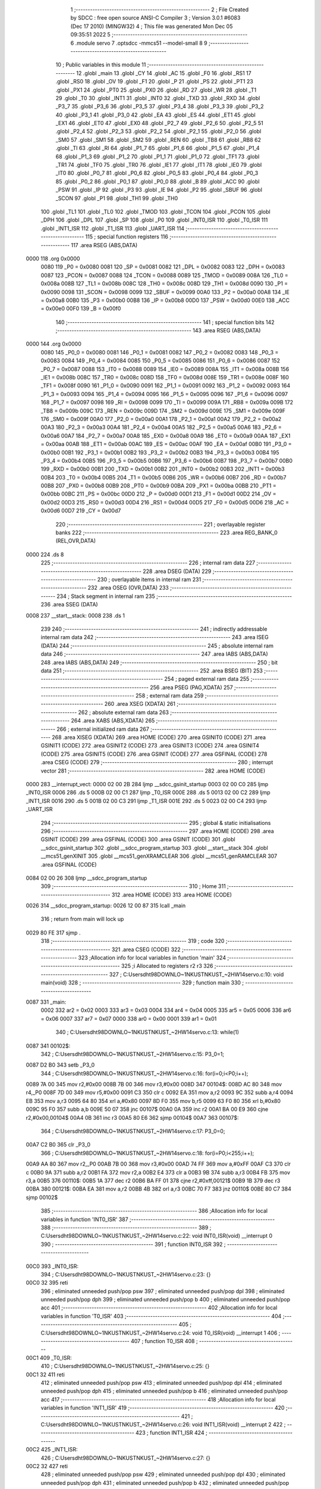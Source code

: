                               1 ;--------------------------------------------------------
                              2 ; File Created by SDCC : free open source ANSI-C Compiler
                              3 ; Version 3.0.1 #6083 (Dec 17 2010) (MINGW32)
                              4 ; This file was generated Mon Dec 05 09:35:51 2022
                              5 ;--------------------------------------------------------
                              6 	.module servo
                              7 	.optsdcc -mmcs51 --model-small
                              8 	
                              9 ;--------------------------------------------------------
                             10 ; Public variables in this module
                             11 ;--------------------------------------------------------
                             12 	.globl _main
                             13 	.globl _CY
                             14 	.globl _AC
                             15 	.globl _F0
                             16 	.globl _RS1
                             17 	.globl _RS0
                             18 	.globl _OV
                             19 	.globl _F1
                             20 	.globl _P
                             21 	.globl _PS
                             22 	.globl _PT1
                             23 	.globl _PX1
                             24 	.globl _PT0
                             25 	.globl _PX0
                             26 	.globl _RD
                             27 	.globl _WR
                             28 	.globl _T1
                             29 	.globl _T0
                             30 	.globl _INT1
                             31 	.globl _INT0
                             32 	.globl _TXD
                             33 	.globl _RXD
                             34 	.globl _P3_7
                             35 	.globl _P3_6
                             36 	.globl _P3_5
                             37 	.globl _P3_4
                             38 	.globl _P3_3
                             39 	.globl _P3_2
                             40 	.globl _P3_1
                             41 	.globl _P3_0
                             42 	.globl _EA
                             43 	.globl _ES
                             44 	.globl _ET1
                             45 	.globl _EX1
                             46 	.globl _ET0
                             47 	.globl _EX0
                             48 	.globl _P2_7
                             49 	.globl _P2_6
                             50 	.globl _P2_5
                             51 	.globl _P2_4
                             52 	.globl _P2_3
                             53 	.globl _P2_2
                             54 	.globl _P2_1
                             55 	.globl _P2_0
                             56 	.globl _SM0
                             57 	.globl _SM1
                             58 	.globl _SM2
                             59 	.globl _REN
                             60 	.globl _TB8
                             61 	.globl _RB8
                             62 	.globl _TI
                             63 	.globl _RI
                             64 	.globl _P1_7
                             65 	.globl _P1_6
                             66 	.globl _P1_5
                             67 	.globl _P1_4
                             68 	.globl _P1_3
                             69 	.globl _P1_2
                             70 	.globl _P1_1
                             71 	.globl _P1_0
                             72 	.globl _TF1
                             73 	.globl _TR1
                             74 	.globl _TF0
                             75 	.globl _TR0
                             76 	.globl _IE1
                             77 	.globl _IT1
                             78 	.globl _IE0
                             79 	.globl _IT0
                             80 	.globl _P0_7
                             81 	.globl _P0_6
                             82 	.globl _P0_5
                             83 	.globl _P0_4
                             84 	.globl _P0_3
                             85 	.globl _P0_2
                             86 	.globl _P0_1
                             87 	.globl _P0_0
                             88 	.globl _B
                             89 	.globl _ACC
                             90 	.globl _PSW
                             91 	.globl _IP
                             92 	.globl _P3
                             93 	.globl _IE
                             94 	.globl _P2
                             95 	.globl _SBUF
                             96 	.globl _SCON
                             97 	.globl _P1
                             98 	.globl _TH1
                             99 	.globl _TH0
                            100 	.globl _TL1
                            101 	.globl _TL0
                            102 	.globl _TMOD
                            103 	.globl _TCON
                            104 	.globl _PCON
                            105 	.globl _DPH
                            106 	.globl _DPL
                            107 	.globl _SP
                            108 	.globl _P0
                            109 	.globl _INT0_ISR
                            110 	.globl _T0_ISR
                            111 	.globl _INT1_ISR
                            112 	.globl _T1_ISR
                            113 	.globl _UART_ISR
                            114 ;--------------------------------------------------------
                            115 ; special function registers
                            116 ;--------------------------------------------------------
                            117 	.area RSEG    (ABS,DATA)
   0000                     118 	.org 0x0000
                    0080    119 _P0	=	0x0080
                    0081    120 _SP	=	0x0081
                    0082    121 _DPL	=	0x0082
                    0083    122 _DPH	=	0x0083
                    0087    123 _PCON	=	0x0087
                    0088    124 _TCON	=	0x0088
                    0089    125 _TMOD	=	0x0089
                    008A    126 _TL0	=	0x008a
                    008B    127 _TL1	=	0x008b
                    008C    128 _TH0	=	0x008c
                    008D    129 _TH1	=	0x008d
                    0090    130 _P1	=	0x0090
                    0098    131 _SCON	=	0x0098
                    0099    132 _SBUF	=	0x0099
                    00A0    133 _P2	=	0x00a0
                    00A8    134 _IE	=	0x00a8
                    00B0    135 _P3	=	0x00b0
                    00B8    136 _IP	=	0x00b8
                    00D0    137 _PSW	=	0x00d0
                    00E0    138 _ACC	=	0x00e0
                    00F0    139 _B	=	0x00f0
                            140 ;--------------------------------------------------------
                            141 ; special function bits
                            142 ;--------------------------------------------------------
                            143 	.area RSEG    (ABS,DATA)
   0000                     144 	.org 0x0000
                    0080    145 _P0_0	=	0x0080
                    0081    146 _P0_1	=	0x0081
                    0082    147 _P0_2	=	0x0082
                    0083    148 _P0_3	=	0x0083
                    0084    149 _P0_4	=	0x0084
                    0085    150 _P0_5	=	0x0085
                    0086    151 _P0_6	=	0x0086
                    0087    152 _P0_7	=	0x0087
                    0088    153 _IT0	=	0x0088
                    0089    154 _IE0	=	0x0089
                    008A    155 _IT1	=	0x008a
                    008B    156 _IE1	=	0x008b
                    008C    157 _TR0	=	0x008c
                    008D    158 _TF0	=	0x008d
                    008E    159 _TR1	=	0x008e
                    008F    160 _TF1	=	0x008f
                    0090    161 _P1_0	=	0x0090
                    0091    162 _P1_1	=	0x0091
                    0092    163 _P1_2	=	0x0092
                    0093    164 _P1_3	=	0x0093
                    0094    165 _P1_4	=	0x0094
                    0095    166 _P1_5	=	0x0095
                    0096    167 _P1_6	=	0x0096
                    0097    168 _P1_7	=	0x0097
                    0098    169 _RI	=	0x0098
                    0099    170 _TI	=	0x0099
                    009A    171 _RB8	=	0x009a
                    009B    172 _TB8	=	0x009b
                    009C    173 _REN	=	0x009c
                    009D    174 _SM2	=	0x009d
                    009E    175 _SM1	=	0x009e
                    009F    176 _SM0	=	0x009f
                    00A0    177 _P2_0	=	0x00a0
                    00A1    178 _P2_1	=	0x00a1
                    00A2    179 _P2_2	=	0x00a2
                    00A3    180 _P2_3	=	0x00a3
                    00A4    181 _P2_4	=	0x00a4
                    00A5    182 _P2_5	=	0x00a5
                    00A6    183 _P2_6	=	0x00a6
                    00A7    184 _P2_7	=	0x00a7
                    00A8    185 _EX0	=	0x00a8
                    00A9    186 _ET0	=	0x00a9
                    00AA    187 _EX1	=	0x00aa
                    00AB    188 _ET1	=	0x00ab
                    00AC    189 _ES	=	0x00ac
                    00AF    190 _EA	=	0x00af
                    00B0    191 _P3_0	=	0x00b0
                    00B1    192 _P3_1	=	0x00b1
                    00B2    193 _P3_2	=	0x00b2
                    00B3    194 _P3_3	=	0x00b3
                    00B4    195 _P3_4	=	0x00b4
                    00B5    196 _P3_5	=	0x00b5
                    00B6    197 _P3_6	=	0x00b6
                    00B7    198 _P3_7	=	0x00b7
                    00B0    199 _RXD	=	0x00b0
                    00B1    200 _TXD	=	0x00b1
                    00B2    201 _INT0	=	0x00b2
                    00B3    202 _INT1	=	0x00b3
                    00B4    203 _T0	=	0x00b4
                    00B5    204 _T1	=	0x00b5
                    00B6    205 _WR	=	0x00b6
                    00B7    206 _RD	=	0x00b7
                    00B8    207 _PX0	=	0x00b8
                    00B9    208 _PT0	=	0x00b9
                    00BA    209 _PX1	=	0x00ba
                    00BB    210 _PT1	=	0x00bb
                    00BC    211 _PS	=	0x00bc
                    00D0    212 _P	=	0x00d0
                    00D1    213 _F1	=	0x00d1
                    00D2    214 _OV	=	0x00d2
                    00D3    215 _RS0	=	0x00d3
                    00D4    216 _RS1	=	0x00d4
                    00D5    217 _F0	=	0x00d5
                    00D6    218 _AC	=	0x00d6
                    00D7    219 _CY	=	0x00d7
                            220 ;--------------------------------------------------------
                            221 ; overlayable register banks
                            222 ;--------------------------------------------------------
                            223 	.area REG_BANK_0	(REL,OVR,DATA)
   0000                     224 	.ds 8
                            225 ;--------------------------------------------------------
                            226 ; internal ram data
                            227 ;--------------------------------------------------------
                            228 	.area DSEG    (DATA)
                            229 ;--------------------------------------------------------
                            230 ; overlayable items in internal ram 
                            231 ;--------------------------------------------------------
                            232 	.area OSEG    (OVR,DATA)
                            233 ;--------------------------------------------------------
                            234 ; Stack segment in internal ram 
                            235 ;--------------------------------------------------------
                            236 	.area	SSEG	(DATA)
   0008                     237 __start__stack:
   0008                     238 	.ds	1
                            239 
                            240 ;--------------------------------------------------------
                            241 ; indirectly addressable internal ram data
                            242 ;--------------------------------------------------------
                            243 	.area ISEG    (DATA)
                            244 ;--------------------------------------------------------
                            245 ; absolute internal ram data
                            246 ;--------------------------------------------------------
                            247 	.area IABS    (ABS,DATA)
                            248 	.area IABS    (ABS,DATA)
                            249 ;--------------------------------------------------------
                            250 ; bit data
                            251 ;--------------------------------------------------------
                            252 	.area BSEG    (BIT)
                            253 ;--------------------------------------------------------
                            254 ; paged external ram data
                            255 ;--------------------------------------------------------
                            256 	.area PSEG    (PAG,XDATA)
                            257 ;--------------------------------------------------------
                            258 ; external ram data
                            259 ;--------------------------------------------------------
                            260 	.area XSEG    (XDATA)
                            261 ;--------------------------------------------------------
                            262 ; absolute external ram data
                            263 ;--------------------------------------------------------
                            264 	.area XABS    (ABS,XDATA)
                            265 ;--------------------------------------------------------
                            266 ; external initialized ram data
                            267 ;--------------------------------------------------------
                            268 	.area XISEG   (XDATA)
                            269 	.area HOME    (CODE)
                            270 	.area GSINIT0 (CODE)
                            271 	.area GSINIT1 (CODE)
                            272 	.area GSINIT2 (CODE)
                            273 	.area GSINIT3 (CODE)
                            274 	.area GSINIT4 (CODE)
                            275 	.area GSINIT5 (CODE)
                            276 	.area GSINIT  (CODE)
                            277 	.area GSFINAL (CODE)
                            278 	.area CSEG    (CODE)
                            279 ;--------------------------------------------------------
                            280 ; interrupt vector 
                            281 ;--------------------------------------------------------
                            282 	.area HOME    (CODE)
   0000                     283 __interrupt_vect:
   0000 02 00 2B            284 	ljmp	__sdcc_gsinit_startup
   0003 02 00 C0            285 	ljmp	_INT0_ISR
   0006                     286 	.ds	5
   000B 02 00 C1            287 	ljmp	_T0_ISR
   000E                     288 	.ds	5
   0013 02 00 C2            289 	ljmp	_INT1_ISR
   0016                     290 	.ds	5
   001B 02 00 C3            291 	ljmp	_T1_ISR
   001E                     292 	.ds	5
   0023 02 00 C4            293 	ljmp	_UART_ISR
                            294 ;--------------------------------------------------------
                            295 ; global & static initialisations
                            296 ;--------------------------------------------------------
                            297 	.area HOME    (CODE)
                            298 	.area GSINIT  (CODE)
                            299 	.area GSFINAL (CODE)
                            300 	.area GSINIT  (CODE)
                            301 	.globl __sdcc_gsinit_startup
                            302 	.globl __sdcc_program_startup
                            303 	.globl __start__stack
                            304 	.globl __mcs51_genXINIT
                            305 	.globl __mcs51_genXRAMCLEAR
                            306 	.globl __mcs51_genRAMCLEAR
                            307 	.area GSFINAL (CODE)
   0084 02 00 26            308 	ljmp	__sdcc_program_startup
                            309 ;--------------------------------------------------------
                            310 ; Home
                            311 ;--------------------------------------------------------
                            312 	.area HOME    (CODE)
                            313 	.area HOME    (CODE)
   0026                     314 __sdcc_program_startup:
   0026 12 00 87            315 	lcall	_main
                            316 ;	return from main will lock up
   0029 80 FE               317 	sjmp .
                            318 ;--------------------------------------------------------
                            319 ; code
                            320 ;--------------------------------------------------------
                            321 	.area CSEG    (CODE)
                            322 ;------------------------------------------------------------
                            323 ;Allocation info for local variables in function 'main'
                            324 ;------------------------------------------------------------
                            325 ;i                         Allocated to registers r2 r3 
                            326 ;------------------------------------------------------------
                            327 ;	C:\Users\dht98\DOWNLO~1\NKUST\NKUST_~2\HW14\servo.c:10: void main(void)
                            328 ;	-----------------------------------------
                            329 ;	 function main
                            330 ;	-----------------------------------------
   0087                     331 _main:
                    0002    332 	ar2 = 0x02
                    0003    333 	ar3 = 0x03
                    0004    334 	ar4 = 0x04
                    0005    335 	ar5 = 0x05
                    0006    336 	ar6 = 0x06
                    0007    337 	ar7 = 0x07
                    0000    338 	ar0 = 0x00
                    0001    339 	ar1 = 0x01
                            340 ;	C:\Users\dht98\DOWNLO~1\NKUST\NKUST_~2\HW14\servo.c:13: while(1)
   0087                     341 00102$:
                            342 ;	C:\Users\dht98\DOWNLO~1\NKUST\NKUST_~2\HW14\servo.c:15: P3_0=1;
   0087 D2 B0               343 	setb	_P3_0
                            344 ;	C:\Users\dht98\DOWNLO~1\NKUST\NKUST_~2\HW14\servo.c:16: for(i=0;i<P0;i++);
   0089 7A 00               345 	mov	r2,#0x00
   008B 7B 00               346 	mov	r3,#0x00
   008D                     347 00104$:
   008D AC 80               348 	mov	r4,_P0
   008F 7D 00               349 	mov	r5,#0x00
   0091 C3                  350 	clr	c
   0092 EA                  351 	mov	a,r2
   0093 9C                  352 	subb	a,r4
   0094 EB                  353 	mov	a,r3
   0095 64 80               354 	xrl	a,#0x80
   0097 8D F0               355 	mov	b,r5
   0099 63 F0 80            356 	xrl	b,#0x80
   009C 95 F0               357 	subb	a,b
   009E 50 07               358 	jnc	00107$
   00A0 0A                  359 	inc	r2
   00A1 BA 00 E9            360 	cjne	r2,#0x00,00104$
   00A4 0B                  361 	inc	r3
   00A5 80 E6               362 	sjmp	00104$
   00A7                     363 00107$:
                            364 ;	C:\Users\dht98\DOWNLO~1\NKUST\NKUST_~2\HW14\servo.c:17: P3_0=0;
   00A7 C2 B0               365 	clr	_P3_0
                            366 ;	C:\Users\dht98\DOWNLO~1\NKUST\NKUST_~2\HW14\servo.c:18: for(i=P0;i<255;i++);
   00A9 AA 80               367 	mov	r2,_P0
   00AB 7B 00               368 	mov	r3,#0x00
   00AD 74 FF               369 	mov	a,#0xFF
   00AF C3                  370 	clr	c
   00B0 9A                  371 	subb	a,r2
   00B1 FA                  372 	mov	r2,a
   00B2 E4                  373 	clr	a
   00B3 9B                  374 	subb	a,r3
   00B4 FB                  375 	mov	r3,a
   00B5                     376 00110$:
   00B5 1A                  377 	dec	r2
   00B6 BA FF 01            378 	cjne	r2,#0xff,00121$
   00B9 1B                  379 	dec	r3
   00BA                     380 00121$:
   00BA EA                  381 	mov	a,r2
   00BB 4B                  382 	orl	a,r3
   00BC 70 F7               383 	jnz	00110$
   00BE 80 C7               384 	sjmp	00102$
                            385 ;------------------------------------------------------------
                            386 ;Allocation info for local variables in function 'INT0_ISR'
                            387 ;------------------------------------------------------------
                            388 ;------------------------------------------------------------
                            389 ;	C:\Users\dht98\DOWNLO~1\NKUST\NKUST_~2\HW14\servo.c:22: void INT0_ISR(void) __interrupt 0
                            390 ;	-----------------------------------------
                            391 ;	 function INT0_ISR
                            392 ;	-----------------------------------------
   00C0                     393 _INT0_ISR:
                            394 ;	C:\Users\dht98\DOWNLO~1\NKUST\NKUST_~2\HW14\servo.c:23: {}
   00C0 32                  395 	reti
                            396 ;	eliminated unneeded push/pop psw
                            397 ;	eliminated unneeded push/pop dpl
                            398 ;	eliminated unneeded push/pop dph
                            399 ;	eliminated unneeded push/pop b
                            400 ;	eliminated unneeded push/pop acc
                            401 ;------------------------------------------------------------
                            402 ;Allocation info for local variables in function 'T0_ISR'
                            403 ;------------------------------------------------------------
                            404 ;------------------------------------------------------------
                            405 ;	C:\Users\dht98\DOWNLO~1\NKUST\NKUST_~2\HW14\servo.c:24: void T0_ISR(void) __interrupt 1
                            406 ;	-----------------------------------------
                            407 ;	 function T0_ISR
                            408 ;	-----------------------------------------
   00C1                     409 _T0_ISR:
                            410 ;	C:\Users\dht98\DOWNLO~1\NKUST\NKUST_~2\HW14\servo.c:25: {}
   00C1 32                  411 	reti
                            412 ;	eliminated unneeded push/pop psw
                            413 ;	eliminated unneeded push/pop dpl
                            414 ;	eliminated unneeded push/pop dph
                            415 ;	eliminated unneeded push/pop b
                            416 ;	eliminated unneeded push/pop acc
                            417 ;------------------------------------------------------------
                            418 ;Allocation info for local variables in function 'INT1_ISR'
                            419 ;------------------------------------------------------------
                            420 ;------------------------------------------------------------
                            421 ;	C:\Users\dht98\DOWNLO~1\NKUST\NKUST_~2\HW14\servo.c:26: void INT1_ISR(void) __interrupt 2
                            422 ;	-----------------------------------------
                            423 ;	 function INT1_ISR
                            424 ;	-----------------------------------------
   00C2                     425 _INT1_ISR:
                            426 ;	C:\Users\dht98\DOWNLO~1\NKUST\NKUST_~2\HW14\servo.c:27: {}
   00C2 32                  427 	reti
                            428 ;	eliminated unneeded push/pop psw
                            429 ;	eliminated unneeded push/pop dpl
                            430 ;	eliminated unneeded push/pop dph
                            431 ;	eliminated unneeded push/pop b
                            432 ;	eliminated unneeded push/pop acc
                            433 ;------------------------------------------------------------
                            434 ;Allocation info for local variables in function 'T1_ISR'
                            435 ;------------------------------------------------------------
                            436 ;------------------------------------------------------------
                            437 ;	C:\Users\dht98\DOWNLO~1\NKUST\NKUST_~2\HW14\servo.c:28: void T1_ISR(void) __interrupt 3
                            438 ;	-----------------------------------------
                            439 ;	 function T1_ISR
                            440 ;	-----------------------------------------
   00C3                     441 _T1_ISR:
                            442 ;	C:\Users\dht98\DOWNLO~1\NKUST\NKUST_~2\HW14\servo.c:29: {}
   00C3 32                  443 	reti
                            444 ;	eliminated unneeded push/pop psw
                            445 ;	eliminated unneeded push/pop dpl
                            446 ;	eliminated unneeded push/pop dph
                            447 ;	eliminated unneeded push/pop b
                            448 ;	eliminated unneeded push/pop acc
                            449 ;------------------------------------------------------------
                            450 ;Allocation info for local variables in function 'UART_ISR'
                            451 ;------------------------------------------------------------
                            452 ;------------------------------------------------------------
                            453 ;	C:\Users\dht98\DOWNLO~1\NKUST\NKUST_~2\HW14\servo.c:30: void UART_ISR(void) __interrupt 4
                            454 ;	-----------------------------------------
                            455 ;	 function UART_ISR
                            456 ;	-----------------------------------------
   00C4                     457 _UART_ISR:
                            458 ;	C:\Users\dht98\DOWNLO~1\NKUST\NKUST_~2\HW14\servo.c:31: {}
   00C4 32                  459 	reti
                            460 ;	eliminated unneeded push/pop psw
                            461 ;	eliminated unneeded push/pop dpl
                            462 ;	eliminated unneeded push/pop dph
                            463 ;	eliminated unneeded push/pop b
                            464 ;	eliminated unneeded push/pop acc
                            465 	.area CSEG    (CODE)
                            466 	.area CONST   (CODE)
                            467 	.area XINIT   (CODE)
                            468 	.area CABS    (ABS,CODE)
